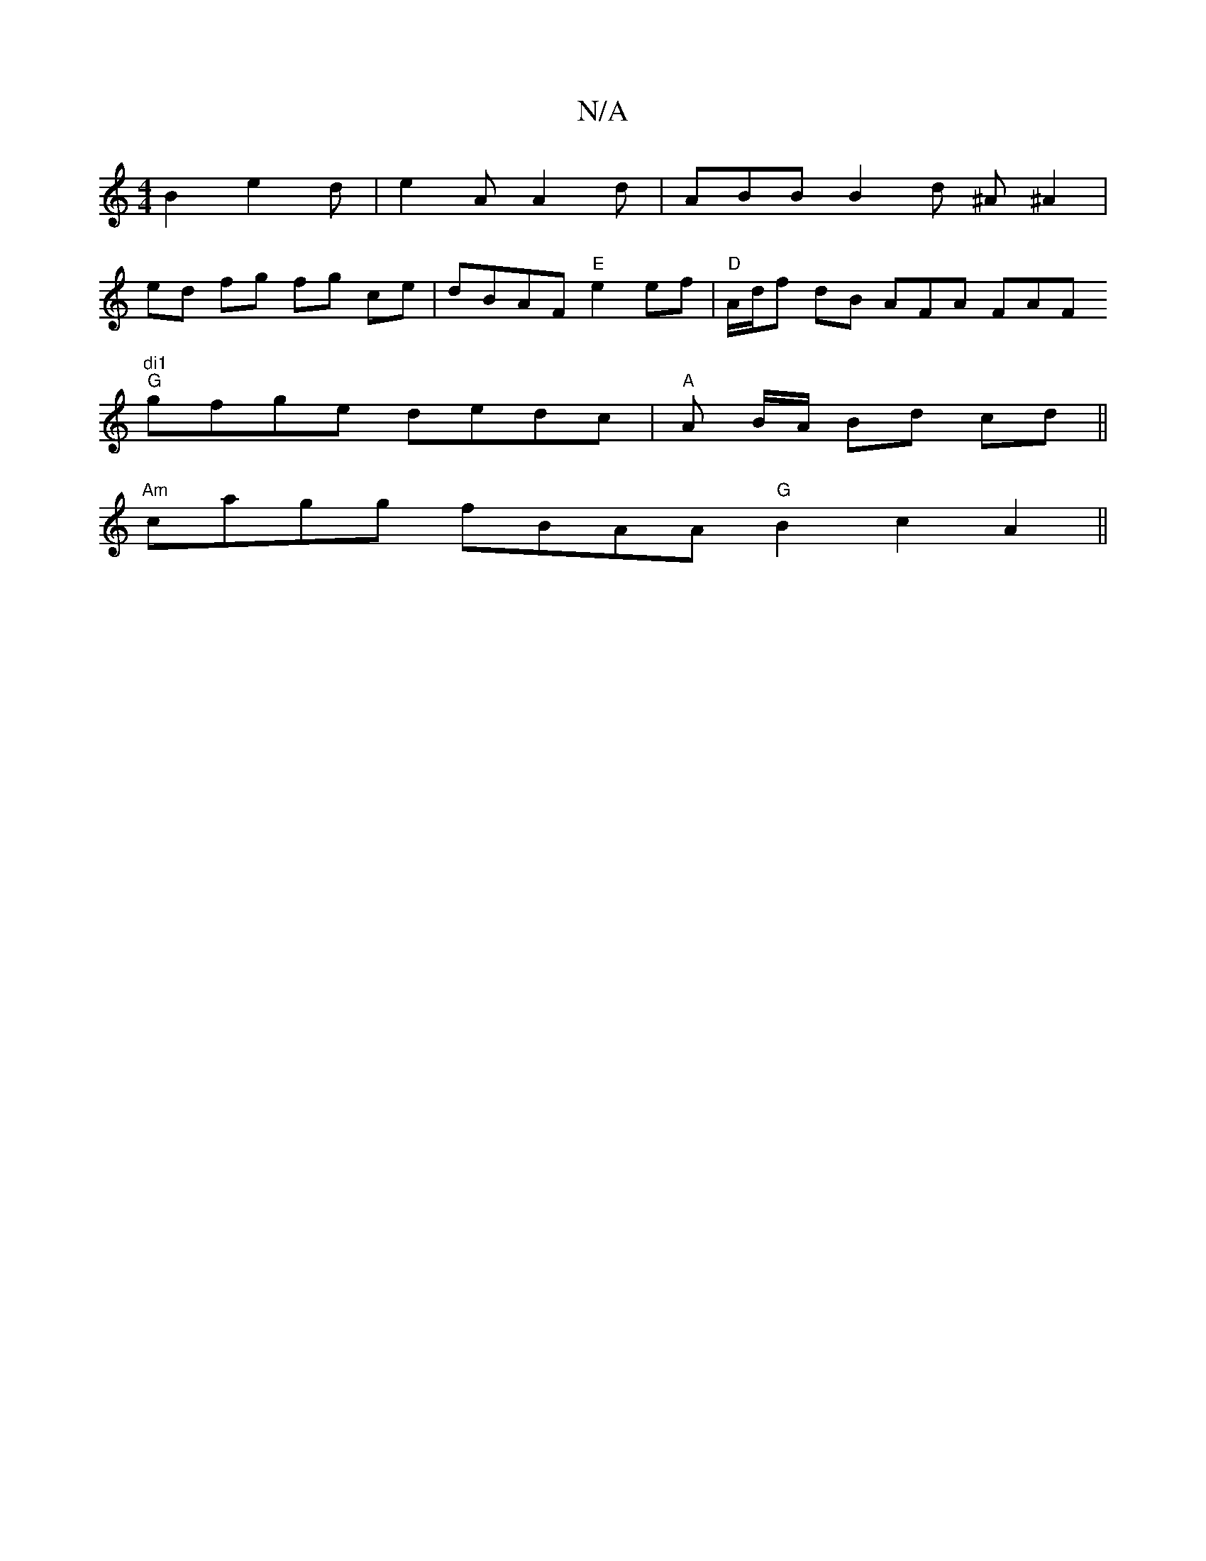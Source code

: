 X:1
T:N/A
M:4/4
R:N/A
K:Cmajor
2B2e2d|e2A A2d|ABB B2d ^A^A2|
ed fg fg ce | dBAF "E"e2ef| "D"A/d/f dB AFA FAF "di1
"G"gfge dedc|"A"A B/A/ Bd cd ||
"Am"cagg fBAA "G" B2 c2A2||

|:G|C2AB GABd cBcA|FAFA d3e:|2 dBG B2 z d2B|
E3 E2G E2B 
